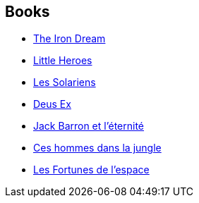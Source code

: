 :jbake-type: post
:jbake-status: published
:jbake-title: Norman Spinrad
:jbake-tags: author
:jbake-date: 2002-10-20
:jbake-depth: ../../
:jbake-uri: goodreads/authors/35864.adoc
:jbake-bigImage: https://images.gr-assets.com/authors/1288130448p5/35864.jpg
:jbake-source: https://www.goodreads.com/author/show/35864
:jbake-style: goodreads goodreads-author no-index

## Books
* link:../books/9780553252897.html[The Iron Dream]
* link:../books/9780553270334.html[Little Heroes]
* link:../books/9782070420797.html[Les Solariens]
* link:../books/9782207305362.html[Deus Ex]
* link:../books/9782290321133.html[Jack Barron et l'éternité]
* link:../books/9782811215149.html[Ces hommes dans la jungle]
* link:../books/9782811217228.html[Les Fortunes de l'espace]